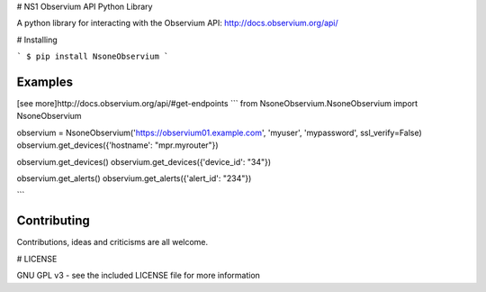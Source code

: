 # NS1 Observium API Python Library

A python library for interacting with the Observium API: http://docs.observium.org/api/

# Installing

```
$ pip install NsoneObservium
```

Examples
========
[see more]http://docs.observium.org/api/#get-endpoints
```
from NsoneObservium.NsoneObservium import NsoneObservium

observium = NsoneObservium('https://observium01.example.com', 'myuser', 'mypassword', ssl_verify=False)
observium.get_devices({'hostname': "mpr.myrouter"})

observium.get_devices()
observium.get_devices({'device_id': "34"})

observium.get_alerts()
observium.get_alerts({'alert_id': "234"})


```

Contributing
============

Contributions, ideas and criticisms are all welcome.

# LICENSE

GNU GPL v3 - see the included LICENSE file for more information




